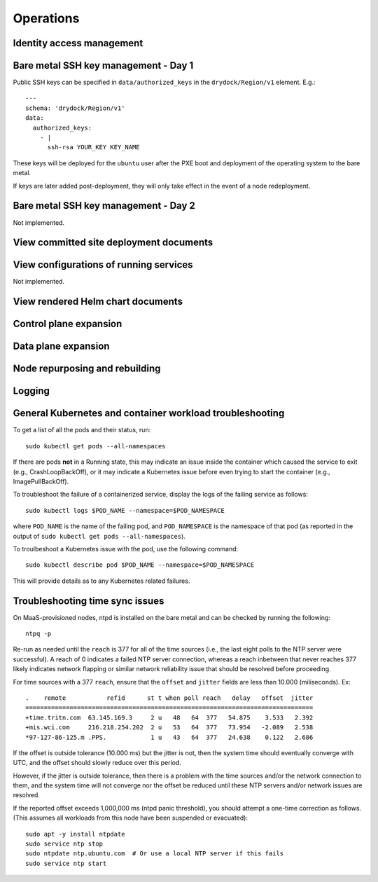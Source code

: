 ..
      Copyright 2017 AT&T Intellectual Property.
      All Rights Reserved.

      Licensed under the Apache License, Version 2.0 (the "License"); you may
      not use this file except in compliance with the License. You may obtain
      a copy of the License at

          http://www.apache.org/licenses/LICENSE-2.0

      Unless required by applicable law or agreed to in writing, software
      distributed under the License is distributed on an "AS IS" BASIS, WITHOUT
      WARRANTIES OR CONDITIONS OF ANY KIND, either express or implied. See the
      License for the specific language governing permissions and limitations
      under the License.

Operations
==========

Identity access management
--------------------------

Bare metal SSH key management - Day 1
-------------------------------------

Public SSH keys can be specified in ``data/authorized_keys`` in the
``drydock/Region/v1`` element. E.g.::

    ---
    schema: 'drydock/Region/v1'
    data:
      authorized_keys:
        - |
          ssh-rsa YOUR_KEY KEY_NAME

These keys will be deployed for the ``ubuntu`` user after the PXE boot and
deployment of the operating system to the bare metal.

If keys are later added post-deployment, they will only take effect in the event
of a node redeployment.

Bare metal SSH key management - Day 2
-------------------------------------

Not implemented.

View committed site deployment documents
----------------------------------------

View configurations of running services
---------------------------------------

Not implemented.

View rendered Helm chart documents
----------------------------------

Control plane expansion
-----------------------

Data plane expansion
--------------------

Node repurposing and rebuilding
-------------------------------

Logging
-------

General Kubernetes and container workload troubleshooting
---------------------------------------------------------

To get a list of all the pods and their status, run::

    sudo kubectl get pods --all-namespaces

If there are pods **not** in a Running state, this may indicate an issue inside the
container which caused the service to exit (e.g., CrashLoopBackOff), or it may
indicate a Kubernetes issue before even trying to start the container (e.g.,
ImagePullBackOff).

To troubleshoot the failure of a containerized service, display the logs of the
failing service as follows::

    sudo kubectl logs $POD_NAME --namespace=$POD_NAMESPACE

where ``POD_NAME`` is the name of the failing pod, and ``POD_NAMESPACE`` is the
namespace of that pod (as reported in the output of ``sudo kubectl get pods --all-namespaces``).

To troulbeshoot a Kubernetes issue with the pod, use the following command::

    sudo kubectl describe pod $POD_NAME --namespace=$POD_NAMESPACE

This will provide details as to any Kubernetes related failures.

Troubleshooting time sync issues
--------------------------------

On MaaS-provisioned nodes, ntpd is installed on the bare metal and can be
checked by running the following::

    ntpq -p

Re-run as needed until the ``reach`` is 377 for all of the time sources (i.e.,
the last eight polls to the NTP server were successful). A reach of 0 indicates
a failed NTP server connection, whereas a reach inbetween that never reaches 377
likely indicates network flapping or similar network reliability issue that
should be resolved before proceeding.

For time sources with a 377 ``reach``, ensure that the ``offset`` and ``jitter``
fields are less than 10.000 (miliseconds). Ex::

    .    remote           refid      st t when poll reach   delay   offset  jitter
    ==============================================================================
    +time.tritn.com  63.145.169.3     2 u   48   64  377   54.875    3.533   2.392
    +mis.wci.com     216.218.254.202  2 u   53   64  377   73.954   -2.089   2.538
    *97-127-86-125.m .PPS.            1 u   43   64  377   24.638    0.122   2.686

If the offset is outside tolerance (10.000 ms) but the jitter is not, then the
system time should eventually converge with UTC, and the offset should slowly
reduce over this period.

However, if the jitter is outside tolerance, then there is a problem with the
time sources and/or the network connection to them, and the system time will not
converge nor the offset be reduced until these NTP servers and/or network issues
are resolved.

If the reported offset exceeds 1,000,000 ms (ntpd panic threshold), you should
attempt a one-time correction as follows. (This assumes all workloads from this
node have been suspended or evacuated)::

    sudo apt -y install ntpdate
    sudo service ntp stop
    sudo ntpdate ntp.ubuntu.com  # Or use a local NTP server if this fails
    sudo service ntp start
